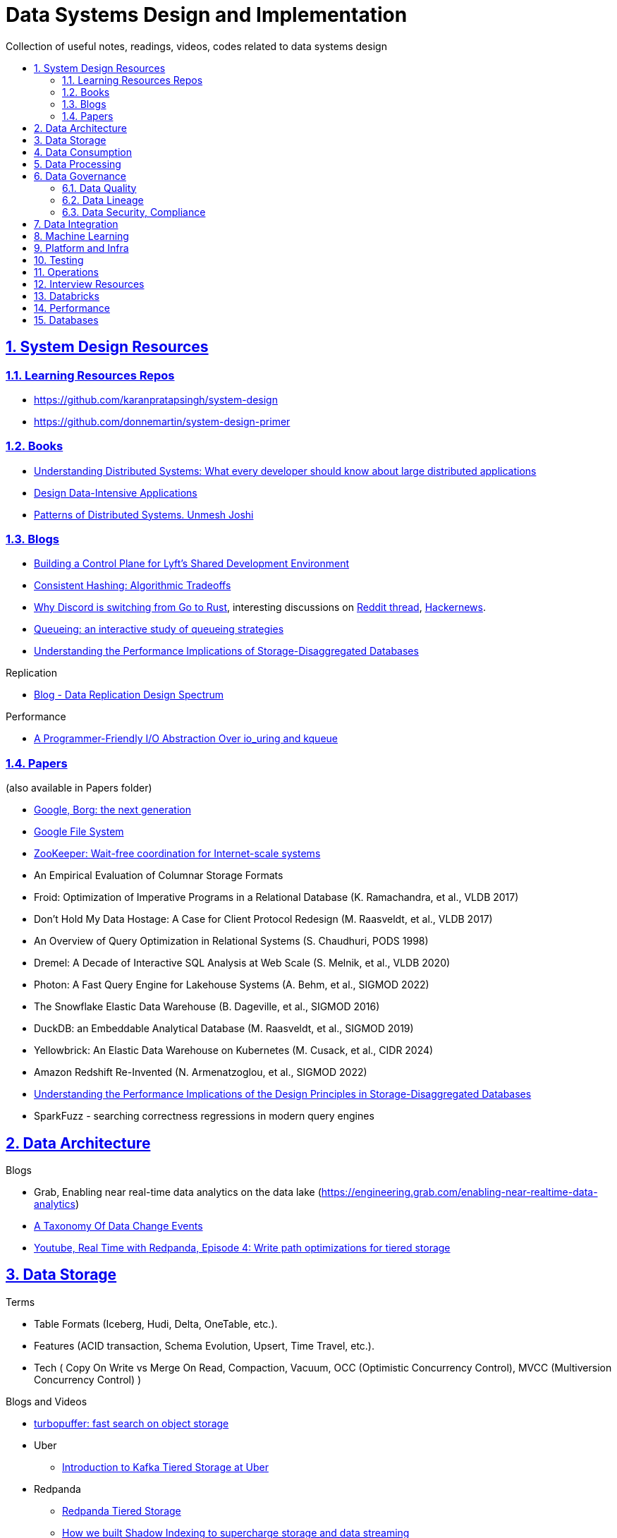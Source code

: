 = Data Systems Design and Implementation
:idprefix:
:idseparator: -
:sectanchors:
:sectlinks:
:sectnumlevels: 6
:sectnums:
:toc: macro
:toclevels: 6
:toc-title:

Collection of useful notes, readings, videos, codes related to data systems design

toc::[]


== System Design Resources

=== Learning Resources Repos

- https://github.com/karanpratapsingh/system-design
- https://github.com/donnemartin/system-design-primer

=== Books

* https://www.amazon.com/Understanding-Distributed-Systems-Second-applications/dp/1838430210[Understanding Distributed Systems: What every developer should know about large distributed applications]
* https://www.amazon.com/Designing-Data-Intensive-Applications-Reliable-Maintainable/dp/1449373321[Design Data-Intensive Applications]
* https://www.amazon.com/Patterns-Distributed-Systems-Addison-Wesley-Signature/dp/0138221987[Patterns of Distributed Systems. Unmesh Joshi]


=== Blogs

* https://eng.lyft.com/building-a-control-plane-for-lyfts-shared-development-environment-6a40266fcf5e[Building a Control Plane for Lyft’s Shared Development Environment]
* https://dgryski.medium.com/consistent-hashing-algorithmic-tradeoffs-ef6b8e2fcae8[Consistent Hashing: Algorithmic Tradeoffs]
* https://discord.com/blog/why-discord-is-switching-from-go-to-rust[Why Discord is switching from Go to Rust], interesting discussions on https://www.reddit.com/r/golang/comments/eywx4q/why_discord_is_switching_from_go_to_rust/[ Reddit thread], https://news.ycombinator.com/item?id=26227339[Hackernews].
* https://encore.dev/blog/queueing[Queueing: an interactive study of queueing strategies]
* https://muratbuffalo.blogspot.com/2024/07/understanding-performance-implications.html[Understanding the Performance Implications of Storage-Disaggregated Databases]

Replication

* https://transactional.blog/blog/2024-data-replication-design-spectrum[Blog - Data Replication Design Spectrum]

Performance

* https://tigerbeetle.com/blog/a-friendly-abstraction-over-iouring-and-kqueue[A Programmer-Friendly I/O Abstraction Over io_uring and kqueue]

=== Papers
(also available in Papers folder)

* https://www.cs.cmu.edu/~harchol/Papers/EuroSys20.pdf[Google, Borg: the next generation]
* https://static.googleusercontent.com/media/research.google.com/en//archive/gfs-sosp2003.pdf[Google File System]
* https://www.usenix.org/legacy/event/atc10/tech/full_papers/Hunt.pdf[ZooKeeper: Wait-free coordination for Internet-scale systems]
* An Empirical Evaluation of Columnar Storage Formats
* Froid: Optimization of Imperative Programs in a Relational Database (K. Ramachandra, et al., VLDB 2017)
* Don't Hold My Data Hostage: A Case for Client Protocol Redesign (M. Raasveldt, et al., VLDB 2017)
* An Overview of Query Optimization in Relational Systems (S. Chaudhuri, PODS 1998)
* Dremel: A Decade of Interactive SQL Analysis at Web Scale (S. Melnik, et al., VLDB 2020)
* Photon: A Fast Query Engine for Lakehouse Systems (A. Behm, et al., SIGMOD 2022)
* The Snowflake Elastic Data Warehouse (B. Dageville, et al., SIGMOD 2016)
* DuckDB: an Embeddable Analytical Database (M. Raasveldt, et al., SIGMOD 2019)
* Yellowbrick: An Elastic Data Warehouse on Kubernetes (M. Cusack, et al., CIDR 2024)
* Amazon Redshift Re-Invented (N. Armenatzoglou, et al., SIGMOD 2022)
* https://dl.acm.org/doi/10.1145/3654983[Understanding the Performance Implications of the Design Principles in Storage-Disaggregated Databases]
* SparkFuzz - searching correctness regressions in modern query engines

== Data Architecture

Blogs

* Grab, Enabling near real-time data analytics on the data lake
 (https://engineering.grab.com/enabling-near-realtime-data-analytics)
* https://www.decodable.co/blog/taxonomy-of-data-change-events[A Taxonomy Of Data Change Events]
* https://www.youtube.com/watch?v=h_pXIn3Jdak[Youtube, Real Time with Redpanda, Episode 4: Write path optimizations for tiered storage]

== Data Storage
Terms

* Table Formats (Iceberg, Hudi, Delta, OneTable, etc.).
* Features (ACID transaction, Schema Evolution, Upsert, Time Travel, etc.).
* Tech (
  Copy On Write vs Merge On Read, Compaction, Vacuum,
  OCC (Optimistic Concurrency Control), MVCC (Multiversion Concurrency Control)
)

Blogs and Videos

* https://turbopuffer.com/blog/turbopuffer[turbopuffer: fast search on object storage]
* Uber
** https://www.uber.com/en-IN/blog/kafka-tiered-storage[Introduction to Kafka Tiered Storage at Uber]
* Redpanda
** https://docs.redpanda.com/current/manage/tiered-storage/[Redpanda Tiered Storage]
** https://www.redpanda.com/blog/tiered-storage-architecture-shadow-indexing-deep-dive[How we built Shadow Indexing to supercharge storage and data streaming]
* Substrate
** https://www.youtube.com/watch?v=9S8rmW8LD5o[Youtube, Deep Dive - Substrate Storage - Shawn Tabrizi]

RFCs

* https://cwiki.apache.org/confluence/display/KAFKA/KIP-405%3A+Kafka+Tiered+Storage[KIP-405: Kafka Tiered Storage]

== Data Consumption

Blogs

* https://medium.com/traveloka-engineering/data-lake-api-on-microservice-architecture-using-bigquery-10d6e9c5ca8f[Traveloka - Data Lake API on Microservice Architecture using BigQuery].
** Best Practices? avoid giving direct access to data platform storage (object storage, database, etc.) as it creates a tight coupling to the underlying technology, format, etc. Instead, have an API
  layer in between to decouple that dependency.
** What's bad about direct access?
*** change coordination required between teams.
*** lack of access control (column, row levels).
*** lack of audit log (who access, download what).
* Building Criteo API, What We’ve Learned
 (https://medium.com/criteo-engineering/building-criteo-api-what-weve-learned-b7f3e7b8d270). Key lessons learned after building a new API ecosystem from scratch.
* Idempotency Keys: How PayPal and Stripe Prevent Duplicate Payment(https://medium.com/@sahintalha1/the-way-psps-such-as-paypal-stripe-and-adyen-prevent-duplicate-payment-idempotency-keys-615845c185bf)
* How We Design Our APIs at Slack
 (https://slack.engineering/how-we-design-our-apis-at-slack/)
* Grafana - How I write HTTP services in Go after 13 years
 (https://grafana.com/blog/2024/02/09/how-i-write-http-services-in-go-after-13-years/)
* Introducing DoorDash’s In-House Search Engine
 (https://doordash.engineering/2024/02/27/introducing-doordashs-in-house-search-engine/)

== Data Processing
Blogs

* https://medium.com/agoda-engineering/how-to-design-maintain-a-high-performing-data-pipeline-63b1603b8e4a[Agoda, How to Design and Maintain a High-Performing Data Pipeline]
  ** Data pipeline scalability: SLA, partioning, data freshness, resource usage, scheduling, data dependency, monitoring.
  ** Data quality: freshness, integrity (uniqueness e.g. no dup keys), completeness (e.g. no empty, NULLS),
    accuracy (value is not abnormal by checking with previous trend, ThridEye), 
    consistency (source = destination, Quilliup, running when pipeline completes).
  ** Ensuring data quality: validating before writing to destination, testing, monitoring, alerting, responding,
    automatic Jira tickets creation.
* https://medium.com/criteo-engineering/scheduling-data-pipelines-at-criteo-part-1-8b257c6c8e55[Scheduling Data Pipelines at Criteo — Part 1]
* https://netflixtechblog.com/orchestrating-data-ml-workflows-at-scale-with-netflix-maestro-aaa2b41b800c[Orchestrating Data/ML Workflows at Scale With Netflix Maestro]
* Netflix's Dataflow: bootstrapping, standardization, automation of batch data pipelines
** https://netflixtechblog.com/data-pipeline-asset-management-with-dataflow-86525b3e21ca[Data pipeline asset management with Dataflow]
** https://netflixtechblog.com/ready-to-go-sample-data-pipelines-with-dataflow-17440a9e141d[Ready-to-go sample data pipelines with Dataflow]
** https://netflixtechblog.medium.com/etl-development-life-cycle-with-dataflow-9c70c64aba7b[ETL development lifecycle (testing and deployment) with Dataflow]
* Uber
** https://www.uber.com/en-IN/blog/no-code-workflow-orchestrator[uWorc: No Code Workflow Orchestrator for Building Batch & Streaming Pipelines at Scale, 2020]
** https://www.uber.com/en-GB/blog/sparkle-modular-etl/[Sparkle: Standardizing Modular ETL at Uber, 2024]

Papers

* Apache Arrow DataFusion: A Fast, Embeddable, Modular Analytic Query Engine (https://github.com/apache/arrow-datafusion/issues/6782).
  Written in Rust, uses Apache Arrow as memory model.

Projects

* https://github.com/flyteorg/flyte: orchestrator

== Data Governance
Metadata management, data quality, data veracity, data security, data lineage, etc.

* Open Metadata (https://open-metadata.org/)

=== Data Quality

Blogs

* [How Google, Uber, and Amazon Ensure High-Quality Data at Scale](https://medium.com/swlh/how-3-of-the-top-tech-companies-approach-data-quality-79c3146fd959)
* [Uber - Monitoring Data Quality at Scale with Statistical Modeling](https://www.uber.com/en-VN/blog/monitoring-data-quality-at-scale)
* [LinkedIn - Towards data quality management at LinkedIn](https://engineering.linkedin.com/blog/2022/towards-data-quality-management-at-linkedin)
* [Data Quality: Timeseries Anomaly Detection at Scale with Thirdeye](https://medium.com/the-ab-tasty-tech-blog/data-quality-timeseries-anomaly-detection-at-scale-with-thirdeye-468f771154e6)
* How we deal with Data Quality using Circuit Breakers
 (https://medium.com/@modern-cdo/taming-data-quality-with-circuit-breakers-dbe550d3ca78)
* Lyft - From Big Data to Better Data: Ensuring Data Quality with Verity
 (https://eng.lyft.com/from-big-data-to-better-data-ensuring-data-quality-with-verity-a996b49343f6)
* Data Quality Automation at Twitter
 (https://blog.x.com/engineering/en_us/topics/infrastructure/2022/data-quality-automation-at-twitter)

Papers

* [VLDB, Amazon - Automating Large-Scale Data Quality Verification](https://www.vldb.org/pvldb/vol11/p1781-schelter.pdf). It presents the design choices and architecture of a production-grade system for checking data quality at scale, shows the evaluation result on some datasets.

Best Practices

* too little data quality alerts let important issues go unresolved.
* too many alerts overwhelms and might make the most important ones go un-noticed.
* statistical modeling techniques (PCA, etc.) can be used to reduce computation resource for quality checks.
* separate anomaly detection from anomaly scoring and alerting strategy.

Common Issues

* issues in `metadata category` (data availability, data freshness, schema changes, data completeness)
-> can be obtained without checking dataset content
* issues in `semantic category`(dataset content: column value nullability, duplication, distribution, exceptional values, etc.) 
-> needs data profiling


=== Data Lineage
Blogs

* Data Lineage at Slack (https://slack.engineering/data-lineage-at-slack/).
  ** Lineage service exposes endpoints for ingestion, stores data in RDS.
  ** Ingestion for Airflow DAGs built into existing dags using Airflow callbacks.
  ** Ingestion for Presto dashboards: audit tables, SQL Parsing.
* OpenLineage, open framework for data lineage collection and analysis (https://openlineage.io/)
* How we compute data lineage at Criteo (https://medium.com/criteo-engineering/how-we-compute-data-lineage-at-criteo-b3f09fc5c577)
* Yelp - Spark Data Lineage (https://engineeringblog.yelp.com/2022/08/spark-data-lineage.html)
* Data Lineage: State-of-the-art and Implementation Challenges
 (https://medium.com/bliblidotcom-techblog/data-lineage-state-of-the-art-and-implementation-challenges-1ea8dccde9de)


=== Data Security, Compliance
GDPR, CCPA, PII Protection, etc.

* Lyft - A Federated Approach To Providing User Privacy Rights
 (https://eng.lyft.com/a-federated-approach-to-providing-user-privacy-rights-3d9ab73441d9).
  Technical strategies for CCPA. Implementation of user data export and deletion.
  Federated design with central orchestration for exporting/ deleting.
* Intuit - 10 lessons learned in operationalizing GDPR at scale
 (https://medium.com/ssdr-book/10-lessons-learned-in-operationalizing-gdpr-at-scale-7a41318846b6)


== Data Integration

Blogs

* How Agoda manages 1.8 trillion Events per day on Kafka (https://medium.com/agoda-engineering/how-agoda-manages-1-8-trillion-events-per-day-on-kafka-1d6c3f4a7ad1)
* Apache Kafka Rebalance Protocol, or the magic behind your streams applications  (https://medium.com/streamthoughts/apache-kafka-rebalance-protocol-or-the-magic-behind-your-streams-applications-e94baf68e4f2)


== Machine Learning
* Featureflow: Democratizing ML for Agoda (https://medium.com/agoda-engineering/featureflow-democratizing-ml-for-agoda-aec7a6c45b30)
  - Challenge: time-consuming feature analysis, training, validation vs fast changing customers and competitors in travel industry;
  lacking of consistency from analysis to training, from feature development to deployment.
  - Solution: Featureflow with components (UI, data pipeline, monitoring, sandbox env, experiment platform)
  - Result: feature analysis reduced from a week to a day, quarterly experiments increased from 6 to 20, 
  feature contributors from ~3 to ~50, larger feature pool, more robust feature screening process.
* How ByteDance Scales Offline Inference with multi-modal LLMs to 200 TB Data
 (https://www.anyscale.com/blog/how-bytedance-scales-offline-inference-with-multi-modal-llms-to-200TB-data)
* Building Real-time Machine Learning Foundations at Lyft
 (https://eng.lyft.com/building-real-time-machine-learning-foundations-at-lyft-6dd99b385a4e)

== Platform and Infra

Kubernetes

* Lessons From Our 8 Years Of Kubernetes In Production (https://medium.com/@.anders/learnings-from-our-8-years-of-kubernetes-in-production-two-major-cluster-crashes-ditching-self-0257c09d36cd)


Terraform

* Slack - How We Use Terraform At Slack
 (https://slack.engineering/how-we-use-terraform-at-slack/)

Network

* Slack - Traffic 101: Packets Mostly Flow
 (https://slack.engineering/traffic-101-packets-mostly-flow/)

== Testing

* Slack - Continuous Load Testing
 (https://slack.engineering/continuous-load-testing/)


== Operations

Observability, Monitoring

* Observability @ Data Pipelines
 (https://medium.com/ssdr-book/observability-data-pipelines-99eda62b1704)

Incidents

* Slack’s Incident on 2022-Feb-22
(https://slack.engineering/slacks-incident-on-2-22-22/)


== Interview Resources
* https://medium.com/agoda-engineering/preparing-for-interview-at-agoda-2c07b7d13ca5[Preparing for Interview at Agoda]: interview process at Agoda with advices for candidates in each stage.
* https://gist.github.com/vasanthk/485d1c25737e8e72759f[System Design Cheatsheet]

== Databricks

Architecture

* A data architecture pattern to maximize the value of the Lakehouse
 (https://www.databricks.com/blog/data-architecture-pattern-maximize-value-lakehouse.html)

Data Pipelines

* How to Evaluate Data Pipelines for Cost to Performance
 (https://www.databricks.com/blog/2020/11/13/how-to-evaluate-data-pipelines-for-cost-to-performance.html)

Spark and Databricks Compute

* Advanced Topics on Spark Optimization and Debug (https://holdenk.github.io/spark-flowchart)
* Example Code for High Performance Spark book (https://github.com/high-performance-spark/high-performance-spark-examples)

Delta Lake

* [Managing Recalls with Barcode Traceability on the Delta Lake](https://www.databricks.com/blog/managing-recalls-barcode-traceability-delta-lake)
* [Creating a Spark Streaming ETL pipeline with Delta Lake at Gousto](https://medium.com/gousto-engineering-techbrunch/creating-a-spark-streaming-etl-pipeline-with-delta-lake-at-gousto-6fcbce36eba6)
  - issues and solutions
    ** costly Spark op `MSCK REPAIR TABLE` because it needs to scan table' sub-tree in S3 bucket. -> use `ALTER TABLE ADD PARTITION` instead.
    ** not caching dataframes for multiple usages. -> use cache
    ** rewriting all destination table incl. old partitions when having a new partition. -> append new partition to destination.
    ** architecture (waiting for CI, Airflow triggering, EMR spinning up, job run, working with AWS console for logs) slowing down development. Min feedback loop of 20 minutes. -> move away from EMR, adopt a platform allowing to have complete control of clusters and prototyping.
  - Databricks Pros
    ** Reducing ETL time, latency from 2 hours to 15s by using streaming job and delta architecture.
    ** Spark Structured Streaming Autoloader helps manage infra (setting up bucket noti, SNS and SQS in the background).
    ** Notebook helps prototype on/ explore production data, debug with traceback and logs interactively. Then CICD to deploy when code is ready.
      This helps reduce dev cycle from 20 mins to seconds.
    ** Costs remain the same as before Databricks. (using smaller instances with streaming cluster, which compensated for DBx higher costs vs EMR).
    ** Reducing complexity in codebase and deployment (no Airflow).
    ** Better ops: performance dashboards, Spark UI, reports.
  - Other topics: DBT for data modeling, Redshift, SSOT.
* [Data Modeling Best Practices & Implementation on a Modern Lakehouse](https://www.databricks.com/blog/data-modeling-best-practices-implementation-modern-lakehouse)

Governance

* Implementing the GDPR 'Right to be Forgotten' in Delta Lake (https://www.databricks.com/blog/2022/03/23/implementing-the-gdpr-right-to-be-forgotten-in-delta-lake.html)
  Approaches: 1-Data Amnesia, 2-Anonymization, 3-Pseudonymization/Normalized tables.
  Speed up point DELETE by data skipping optimization with Z-order on DELETE where fields.


Backfilling

* https://docs.databricks.com/en/ingestion/auto-loader/production.html=trigger-regular-backfills-using-cloudfilesbackfillinterval
* https://community.databricks.com/t5/data-engineering/how-to-make-structured-streaming-with-autoloader-efficiently-and/td-p/47833
* Autoloader start and end date for ingestion (https://community.databricks.com/t5/data-engineering/autoloader-start-and-end-date-for-ingestion/td-p/45523)

== Performance

Papers

* https://www.usenix.org/conference/atc18/presentation/yang-stephen[NanoLog: A Nanosecond Scale Logging System]. https://github.com/sonhmai/NanoLog[github repo]
** Implemented fast, low latency, high thruput C++ logging system.
*** 10-100x faster than existing systems (Log4js, spdlog)
*** maintains printf-like semantics
*** 80M msg/sec at median latency of 8ns in microbenchmarks, 18ns in apps
** How?
*** shifting work out of the runtime hot path and into the compilation and post-execution phases of the application.
*** deferring formatting to an offline process.
** Benefit: allows detailed logs in low latency systems
** costs: 512KB RAM per thread, one core, disk BW.

== Databases

* https://transactional.blog/blog/2024-database-startups[2024 Database startups]